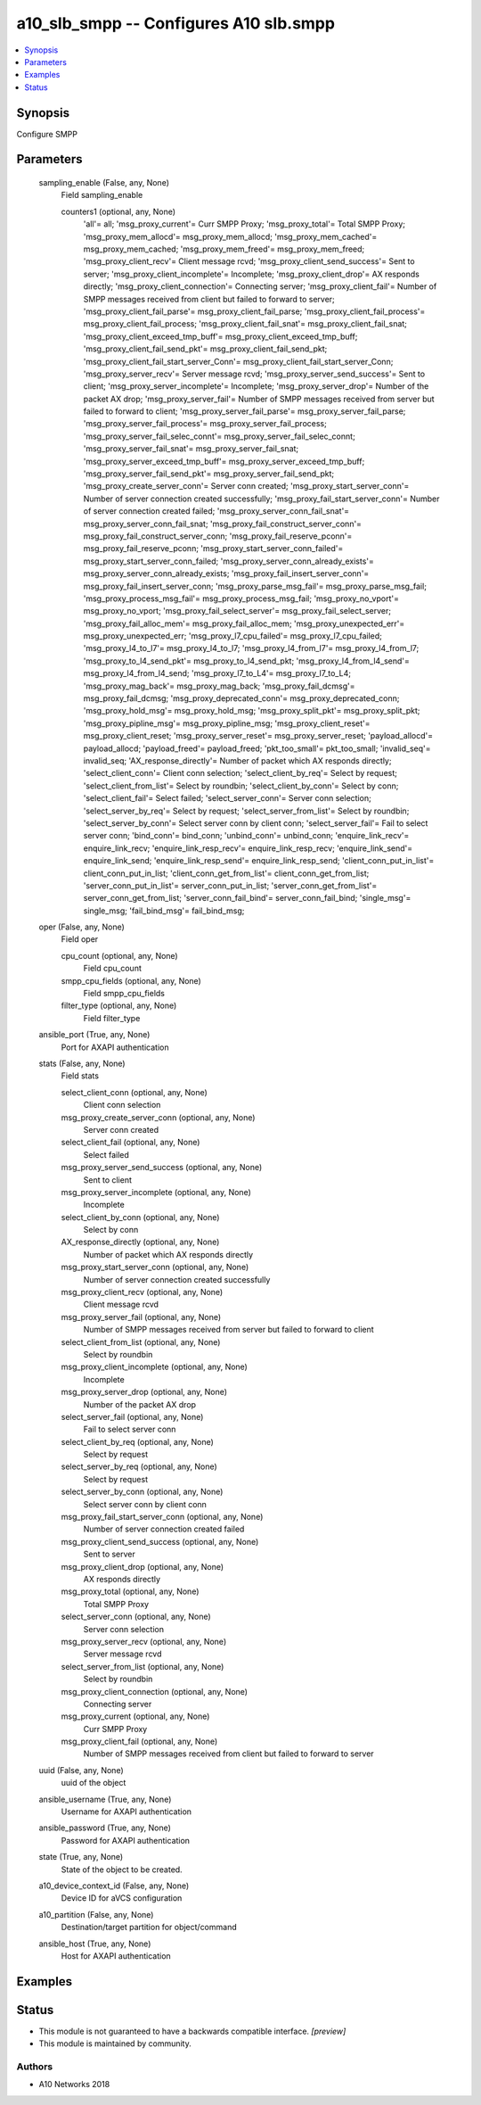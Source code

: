 .. _a10_slb_smpp_module:


a10_slb_smpp -- Configures A10 slb.smpp
=======================================

.. contents::
   :local:
   :depth: 1


Synopsis
--------

Configure SMPP






Parameters
----------

  sampling_enable (False, any, None)
    Field sampling_enable


    counters1 (optional, any, None)
      'all'= all; 'msg_proxy_current'= Curr SMPP Proxy; 'msg_proxy_total'= Total SMPP Proxy; 'msg_proxy_mem_allocd'= msg_proxy_mem_allocd; 'msg_proxy_mem_cached'= msg_proxy_mem_cached; 'msg_proxy_mem_freed'= msg_proxy_mem_freed; 'msg_proxy_client_recv'= Client message rcvd; 'msg_proxy_client_send_success'= Sent to server; 'msg_proxy_client_incomplete'= Incomplete; 'msg_proxy_client_drop'= AX responds directly; 'msg_proxy_client_connection'= Connecting server; 'msg_proxy_client_fail'= Number of SMPP messages received from client but failed to forward to server; 'msg_proxy_client_fail_parse'= msg_proxy_client_fail_parse; 'msg_proxy_client_fail_process'= msg_proxy_client_fail_process; 'msg_proxy_client_fail_snat'= msg_proxy_client_fail_snat; 'msg_proxy_client_exceed_tmp_buff'= msg_proxy_client_exceed_tmp_buff; 'msg_proxy_client_fail_send_pkt'= msg_proxy_client_fail_send_pkt; 'msg_proxy_client_fail_start_server_Conn'= msg_proxy_client_fail_start_server_Conn; 'msg_proxy_server_recv'= Server message rcvd; 'msg_proxy_server_send_success'= Sent to client; 'msg_proxy_server_incomplete'= Incomplete; 'msg_proxy_server_drop'= Number of the packet AX drop; 'msg_proxy_server_fail'= Number of SMPP messages received from server but failed to forward to client; 'msg_proxy_server_fail_parse'= msg_proxy_server_fail_parse; 'msg_proxy_server_fail_process'= msg_proxy_server_fail_process; 'msg_proxy_server_fail_selec_connt'= msg_proxy_server_fail_selec_connt; 'msg_proxy_server_fail_snat'= msg_proxy_server_fail_snat; 'msg_proxy_server_exceed_tmp_buff'= msg_proxy_server_exceed_tmp_buff; 'msg_proxy_server_fail_send_pkt'= msg_proxy_server_fail_send_pkt; 'msg_proxy_create_server_conn'= Server conn created; 'msg_proxy_start_server_conn'= Number of server connection created successfully; 'msg_proxy_fail_start_server_conn'= Number of server connection created failed; 'msg_proxy_server_conn_fail_snat'= msg_proxy_server_conn_fail_snat; 'msg_proxy_fail_construct_server_conn'= msg_proxy_fail_construct_server_conn; 'msg_proxy_fail_reserve_pconn'= msg_proxy_fail_reserve_pconn; 'msg_proxy_start_server_conn_failed'= msg_proxy_start_server_conn_failed; 'msg_proxy_server_conn_already_exists'= msg_proxy_server_conn_already_exists; 'msg_proxy_fail_insert_server_conn'= msg_proxy_fail_insert_server_conn; 'msg_proxy_parse_msg_fail'= msg_proxy_parse_msg_fail; 'msg_proxy_process_msg_fail'= msg_proxy_process_msg_fail; 'msg_proxy_no_vport'= msg_proxy_no_vport; 'msg_proxy_fail_select_server'= msg_proxy_fail_select_server; 'msg_proxy_fail_alloc_mem'= msg_proxy_fail_alloc_mem; 'msg_proxy_unexpected_err'= msg_proxy_unexpected_err; 'msg_proxy_l7_cpu_failed'= msg_proxy_l7_cpu_failed; 'msg_proxy_l4_to_l7'= msg_proxy_l4_to_l7; 'msg_proxy_l4_from_l7'= msg_proxy_l4_from_l7; 'msg_proxy_to_l4_send_pkt'= msg_proxy_to_l4_send_pkt; 'msg_proxy_l4_from_l4_send'= msg_proxy_l4_from_l4_send; 'msg_proxy_l7_to_L4'= msg_proxy_l7_to_L4; 'msg_proxy_mag_back'= msg_proxy_mag_back; 'msg_proxy_fail_dcmsg'= msg_proxy_fail_dcmsg; 'msg_proxy_deprecated_conn'= msg_proxy_deprecated_conn; 'msg_proxy_hold_msg'= msg_proxy_hold_msg; 'msg_proxy_split_pkt'= msg_proxy_split_pkt; 'msg_proxy_pipline_msg'= msg_proxy_pipline_msg; 'msg_proxy_client_reset'= msg_proxy_client_reset; 'msg_proxy_server_reset'= msg_proxy_server_reset; 'payload_allocd'= payload_allocd; 'payload_freed'= payload_freed; 'pkt_too_small'= pkt_too_small; 'invalid_seq'= invalid_seq; 'AX_response_directly'= Number of packet which AX responds directly; 'select_client_conn'= Client conn selection; 'select_client_by_req'= Select by request; 'select_client_from_list'= Select by roundbin; 'select_client_by_conn'= Select by conn; 'select_client_fail'= Select failed; 'select_server_conn'= Server conn selection; 'select_server_by_req'= Select by request; 'select_server_from_list'= Select by roundbin; 'select_server_by_conn'= Select server conn by client conn; 'select_server_fail'= Fail to select server conn; 'bind_conn'= bind_conn; 'unbind_conn'= unbind_conn; 'enquire_link_recv'= enquire_link_recv; 'enquire_link_resp_recv'= enquire_link_resp_recv; 'enquire_link_send'= enquire_link_send; 'enquire_link_resp_send'= enquire_link_resp_send; 'client_conn_put_in_list'= client_conn_put_in_list; 'client_conn_get_from_list'= client_conn_get_from_list; 'server_conn_put_in_list'= server_conn_put_in_list; 'server_conn_get_from_list'= server_conn_get_from_list; 'server_conn_fail_bind'= server_conn_fail_bind; 'single_msg'= single_msg; 'fail_bind_msg'= fail_bind_msg;



  oper (False, any, None)
    Field oper


    cpu_count (optional, any, None)
      Field cpu_count


    smpp_cpu_fields (optional, any, None)
      Field smpp_cpu_fields


    filter_type (optional, any, None)
      Field filter_type



  ansible_port (True, any, None)
    Port for AXAPI authentication


  stats (False, any, None)
    Field stats


    select_client_conn (optional, any, None)
      Client conn selection


    msg_proxy_create_server_conn (optional, any, None)
      Server conn created


    select_client_fail (optional, any, None)
      Select failed


    msg_proxy_server_send_success (optional, any, None)
      Sent to client


    msg_proxy_server_incomplete (optional, any, None)
      Incomplete


    select_client_by_conn (optional, any, None)
      Select by conn


    AX_response_directly (optional, any, None)
      Number of packet which AX responds directly


    msg_proxy_start_server_conn (optional, any, None)
      Number of server connection created successfully


    msg_proxy_client_recv (optional, any, None)
      Client message rcvd


    msg_proxy_server_fail (optional, any, None)
      Number of SMPP messages received from server but failed to forward to client


    select_client_from_list (optional, any, None)
      Select by roundbin


    msg_proxy_client_incomplete (optional, any, None)
      Incomplete


    msg_proxy_server_drop (optional, any, None)
      Number of the packet AX drop


    select_server_fail (optional, any, None)
      Fail to select server conn


    select_client_by_req (optional, any, None)
      Select by request


    select_server_by_req (optional, any, None)
      Select by request


    select_server_by_conn (optional, any, None)
      Select server conn by client conn


    msg_proxy_fail_start_server_conn (optional, any, None)
      Number of server connection created failed


    msg_proxy_client_send_success (optional, any, None)
      Sent to server


    msg_proxy_client_drop (optional, any, None)
      AX responds directly


    msg_proxy_total (optional, any, None)
      Total SMPP Proxy


    select_server_conn (optional, any, None)
      Server conn selection


    msg_proxy_server_recv (optional, any, None)
      Server message rcvd


    select_server_from_list (optional, any, None)
      Select by roundbin


    msg_proxy_client_connection (optional, any, None)
      Connecting server


    msg_proxy_current (optional, any, None)
      Curr SMPP Proxy


    msg_proxy_client_fail (optional, any, None)
      Number of SMPP messages received from client but failed to forward to server



  uuid (False, any, None)
    uuid of the object


  ansible_username (True, any, None)
    Username for AXAPI authentication


  ansible_password (True, any, None)
    Password for AXAPI authentication


  state (True, any, None)
    State of the object to be created.


  a10_device_context_id (False, any, None)
    Device ID for aVCS configuration


  a10_partition (False, any, None)
    Destination/target partition for object/command


  ansible_host (True, any, None)
    Host for AXAPI authentication









Examples
--------

.. code-block:: yaml+jinja

    





Status
------




- This module is not guaranteed to have a backwards compatible interface. *[preview]*


- This module is maintained by community.



Authors
~~~~~~~

- A10 Networks 2018

